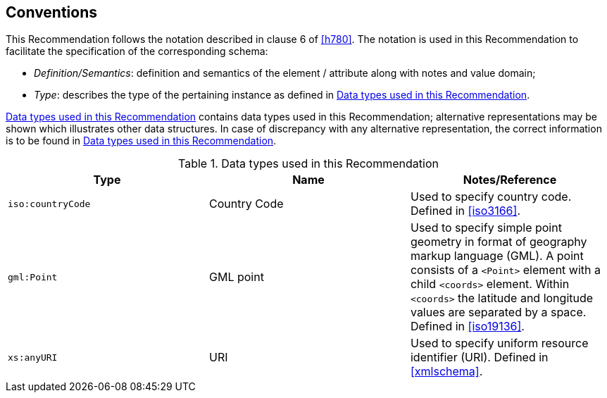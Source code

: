 
== Conventions
////
Mandatory clause. Describe any particular notation, style,
presentation, etc. used within the Recommendation, if any.

If none, write "None."
////

This Recommendation follows the notation described in clause 6 of <<h780>>. The notation is used in this Recommendation to facilitate the specification of the corresponding schema:

* _Definition/Semantics_: definition and semantics of the element / attribute along with notes and value domain;

* _Type_: describes the type of the pertaining instance as defined in <<table1>>.


<<table1>> contains data types used in this Recommendation; alternative representations may be shown which illustrates other data structures. In case of discrepancy with any alternative representation, the correct information is to be found in <<table1>>.

[[table1]]
.Data types used in this Recommendation
[cols="a,a,a",options="header"]
|===
^| Type
^| Name
^| Notes/Reference

| `iso:countryCode`
| Country Code
| Used to specify country code. Defined in <<iso3166>>.

| `gml:Point`
| GML point
| Used to specify simple point geometry in format of geography markup language (GML). A point consists of a `<Point>` element with a child `<coords>` element. Within `<coords>` the latitude and longitude values are separated by a space. Defined in <<iso19136>>.

| `xs:anyURI`
| URI
| Used to specify uniform resource identifier (URI). Defined in <<xmlschema>>.

|===
